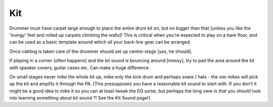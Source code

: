 Kit
---

Drummer must have carpet large enough to place the entire drum kit on, but no bigger than that [unless you like the 'loungy' feel and rolled up carpets climbing the walls]! This is critical when you're expected to play on a bare floor, and can be used as a basic template around which all your back-line gear can be arranged.

Once cabling is taken care of the drummer should set up centre-stage [yes, he should].  

If playing in a corner [often happens] and the kit sound is bouncing around [messy], try to pad the area around the kit with speaker covers, guitar cases etc. Can make a huge difference.

On small stages never mike the whole kit up, mike only the kick drum and perhaps snare / hats - the vox mikes will pick up the kit and amplify it through the PA. [This presupposes you have a reasonable kit sound to start with. If you don't it might be a good idea to mike it so you can at least tweak the EQ some, but perhaps the long view is that you should look into learning something about kit sound ?! See the Kit Sound page!]
